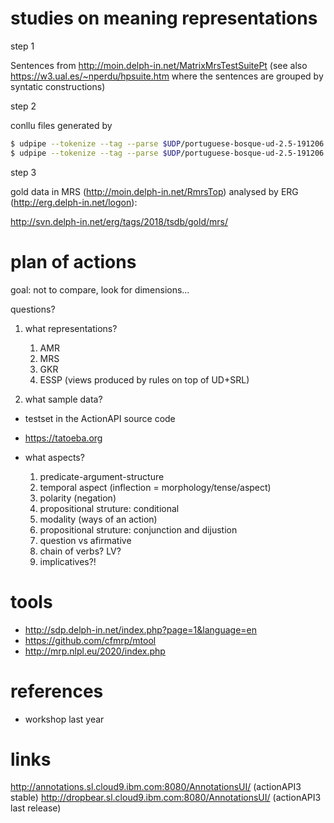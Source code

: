 
* studies on meaning representations

step 1

Sentences from http://moin.delph-in.net/MatrixMrsTestSuitePt (see also
https://w3.ual.es/~nperdu/hpsuite.htm where the sentences are grouped
by syntatic constructions)

step 2

conllu files generated by 

#+BEGIN_SRC bash
$ udpipe --tokenize --tag --parse $UDP/portuguese-bosque-ud-2.5-191206.udpipe matrix-pt.sent > matrix-pt.conllu
$ udpipe --tokenize --tag --parse $UDP/portuguese-bosque-ud-2.5-191206.udpipe matrix-pt.sent > matrix-pt.conllu
#+END_SRC

step 3

gold data in MRS (http://moin.delph-in.net/RmrsTop) analysed by ERG
(http://erg.delph-in.net/logon):

http://svn.delph-in.net/erg/tags/2018/tsdb/gold/mrs/

* plan of actions

goal: not to compare, look for dimensions...

questions?

1. what representations?

  1. AMR
  2. MRS
  3. GKR
  4. ESSP (views produced by rules on top of UD+SRL)

2. what sample data?

- testset in the ActionAPI source code
- https://tatoeba.org

- what aspects?

  1. predicate-argument-structure
  2. temporal aspect (inflection = morphology/tense/aspect)
  3. polarity (negation)
  4. propositional struture: conditional
  5. modality (ways of an action)
  6. propositional struture: conjunction and dijustion
  7. question vs afirmative
  8. chain of verbs? LV?
  9. implicatives?!

* tools

- http://sdp.delph-in.net/index.php?page=1&language=en
- https://github.com/cfmrp/mtool
- http://mrp.nlpl.eu/2020/index.php

* references

- workshop last year

* links

http://annotations.sl.cloud9.ibm.com:8080/AnnotationsUI/ (actionAPI3 stable)
http://dropbear.sl.cloud9.ibm.com:8080/AnnotationsUI/ (actionAPI3 last release)

